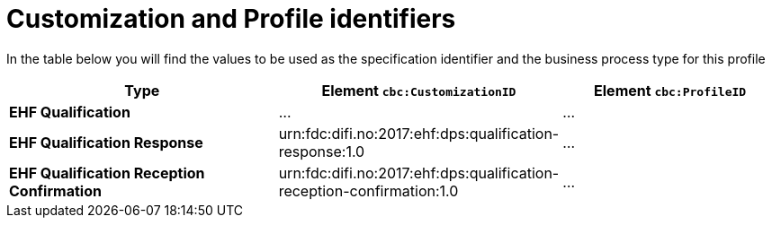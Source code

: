 
[[prof-03]]
= Customization and Profile identifiers

In the table below you will find the values to be used as the specification identifier and the business process type for this profile

[cols="5s,4,4", options="header"]
|===
| Type
| Element `cbc:CustomizationID`
| Element `cbc:ProfileID`


| EHF Qualification
| ...
| ...

| EHF Qualification Response
| urn:fdc:difi.no:2017:ehf:dps:qualification-response:1.0
| ...

| EHF Qualification Reception Confirmation
| urn:fdc:difi.no:2017:ehf:dps:qualification-reception-confirmation:1.0
| ...


|===

